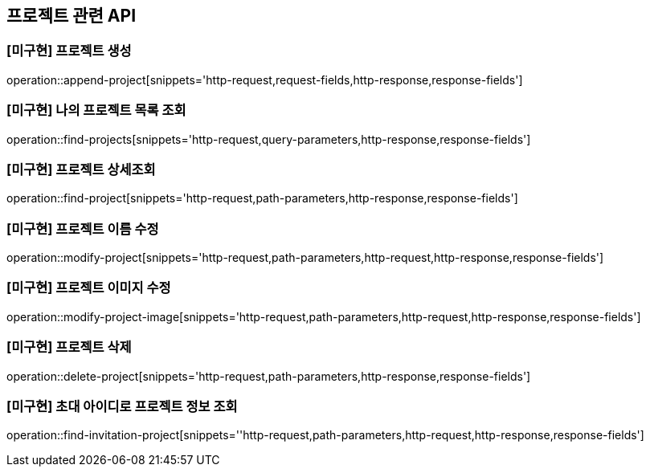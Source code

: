 == 프로젝트 관련 API

=== [미구현] 프로젝트 생성

operation::append-project[snippets='http-request,request-fields,http-response,response-fields']

=== [미구현] 나의 프로젝트 목록 조회

operation::find-projects[snippets='http-request,query-parameters,http-response,response-fields']

=== [미구현] 프로젝트 상세조회

operation::find-project[snippets='http-request,path-parameters,http-response,response-fields']

=== [미구현] 프로젝트 이름 수정

operation::modify-project[snippets='http-request,path-parameters,http-request,http-response,response-fields']

=== [미구현] 프로젝트 이미지 수정

operation::modify-project-image[snippets='http-request,path-parameters,http-request,http-response,response-fields']

=== [미구현] 프로젝트 삭제

operation::delete-project[snippets='http-request,path-parameters,http-response,response-fields']

=== [미구현] 초대 아이디로 프로젝트 정보 조회

operation::find-invitation-project[snippets=''http-request,path-parameters,http-request,http-response,response-fields']